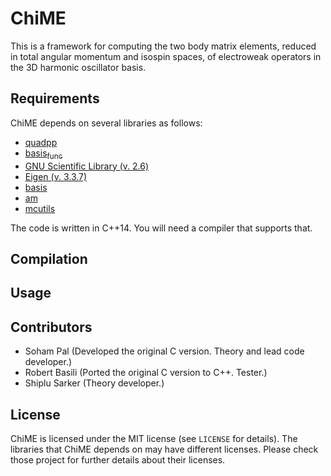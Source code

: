 * ChiME

This is a framework for computing the two body matrix elements, reduced in total
angular momentum and isospin spaces, of electroweak operators in the 3D harmonic
oscillator basis.

** Requirements
ChiME depends on several libraries as follows:
  - [[https://github.com/e-eight/quadpp][quadpp]]
  - [[https://github.com/e-eight/basis_func/][basis_func]]
  - [[https://www.gnu.org/software/gsl/][GNU Scientific Library (v. 2.6)]]
  - [[http://eigen.tuxfamily.org/index.php?title=Main_Page][Eigen (v. 3.3.7)]]
  - [[https://github.com/e-eight/basis.git][basis]]
  - [[https://github.com/e-eight/am.git][am]]
  - [[https://github.com/e-eight/am.git][mcutils]]
The code is written in C++14. You will need a compiler that supports that.

** Compilation

** Usage

** Contributors
  - Soham Pal (Developed the original C version. Theory and lead code developer.)
  - Robert Basili (Ported the original C version to C++. Tester.)
  - Shiplu Sarker (Theory developer.)

** License
ChiME is licensed under the MIT license (see =LICENSE= for details). The libraries
that ChiME depends on may have different licenses. Please check those project for
further details about their licenses.
